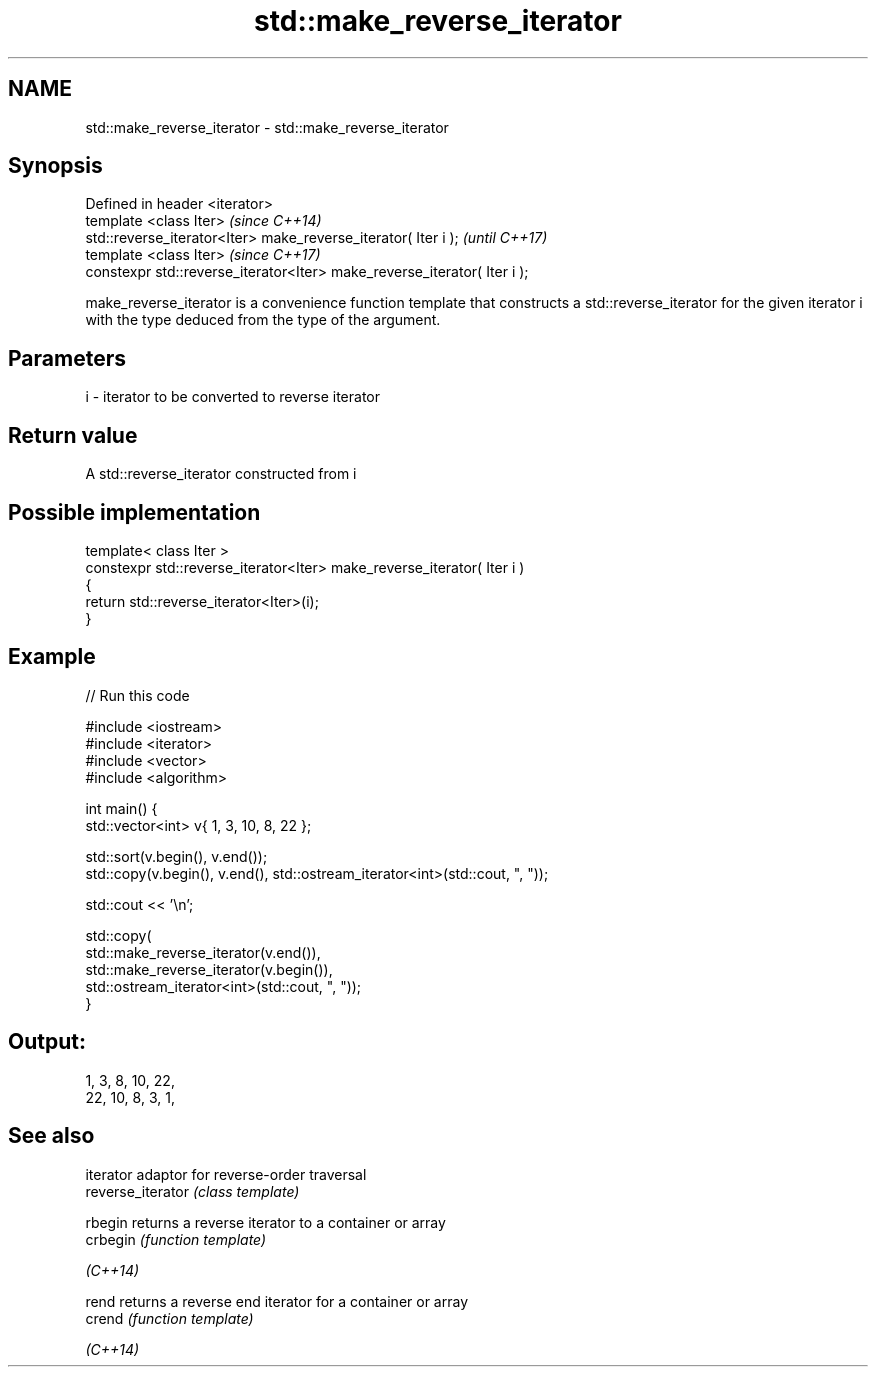 .TH std::make_reverse_iterator 3 "2020.03.24" "http://cppreference.com" "C++ Standard Libary"
.SH NAME
std::make_reverse_iterator \- std::make_reverse_iterator

.SH Synopsis

  Defined in header <iterator>
  template <class Iter>                                                   \fI(since C++14)\fP
  std::reverse_iterator<Iter> make_reverse_iterator( Iter i );            \fI(until C++17)\fP
  template <class Iter>                                                   \fI(since C++17)\fP
  constexpr std::reverse_iterator<Iter> make_reverse_iterator( Iter i );

  make_reverse_iterator is a convenience function template that constructs a std::reverse_iterator for the given iterator i with the type deduced from the type of the argument.

.SH Parameters


  i - iterator to be converted to reverse iterator


.SH Return value

  A std::reverse_iterator constructed from i

.SH Possible implementation



    template< class Iter >
    constexpr std::reverse_iterator<Iter> make_reverse_iterator( Iter i )
    {
        return std::reverse_iterator<Iter>(i);
    }



.SH Example

  
// Run this code

    #include <iostream>
    #include <iterator>
    #include <vector>
    #include <algorithm>

    int main() {
        std::vector<int> v{ 1, 3, 10, 8, 22 };

        std::sort(v.begin(), v.end());
        std::copy(v.begin(), v.end(), std::ostream_iterator<int>(std::cout, ", "));

        std::cout << '\\n';

        std::copy(
            std::make_reverse_iterator(v.end()),
            std::make_reverse_iterator(v.begin()),
            std::ostream_iterator<int>(std::cout, ", "));
    }

.SH Output:

    1, 3, 8, 10, 22,
    22, 10, 8, 3, 1,


.SH See also


                   iterator adaptor for reverse-order traversal
  reverse_iterator \fI(class template)\fP

  rbegin           returns a reverse iterator to a container or array
  crbegin          \fI(function template)\fP

  \fI(C++14)\fP

  rend             returns a reverse end iterator for a container or array
  crend            \fI(function template)\fP

  \fI(C++14)\fP




